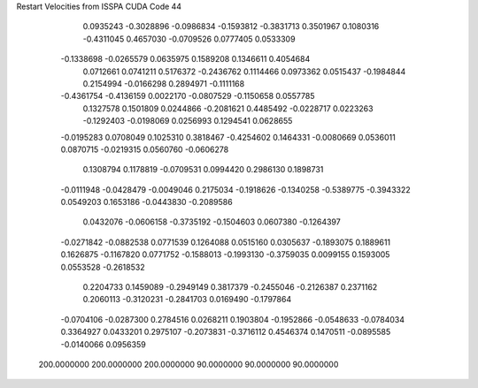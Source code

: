 Restart Velocities from ISSPA CUDA Code
44
   0.0935243  -0.3028896  -0.0986834  -0.1593812  -0.3831713   0.3501967
   0.1080316  -0.4311045   0.4657030  -0.0709526   0.0777405   0.0533309
  -0.1338698  -0.0265579   0.0635975   0.1589208   0.1346611   0.4054684
   0.0712661   0.0741211   0.5176372  -0.2436762   0.1114466   0.0973362
   0.0515437  -0.1984844   0.2154994  -0.0166298   0.2894971  -0.1111168
  -0.4361754  -0.4136159   0.0022170  -0.0807529  -0.1150658   0.0557785
   0.1327578   0.1501809   0.0244866  -0.2081621   0.4485492  -0.0228717
   0.0223263  -0.1292403  -0.0198069   0.0256993   0.1294541   0.0628655
  -0.0195283   0.0708049   0.1025310   0.3818467  -0.4254602   0.1464331
  -0.0080669   0.0536011   0.0870715  -0.0219315   0.0560760  -0.0606278
   0.1308794   0.1178819  -0.0709531   0.0994420   0.2986130   0.1898731
  -0.0111948  -0.0428479  -0.0049046   0.2175034  -0.1918626  -0.1340258
  -0.5389775  -0.3943322   0.0549203   0.1653186  -0.0443830  -0.2089586
   0.0432076  -0.0606158  -0.3735192  -0.1504603   0.0607380  -0.1264397
  -0.0271842  -0.0882538   0.0771539   0.1264088   0.0515160   0.0305637
  -0.1893075   0.1889611   0.1626875  -0.1167820   0.0771752  -0.1588013
  -0.1993130  -0.3759035   0.0099155   0.1593005   0.0553528  -0.2618532
   0.2204733   0.1459089  -0.2949149   0.3817379  -0.2455046  -0.2126387
   0.2371162   0.2060113  -0.3120231  -0.2841703   0.0169490  -0.1797864
  -0.0704106  -0.0287300   0.2784516   0.0268211   0.1903804  -0.1952866
  -0.0548633  -0.0784034   0.3364927   0.0433201   0.2975107  -0.2073831
  -0.3716112   0.4546374   0.1470511  -0.0895585  -0.0140066   0.0956359
 200.0000000 200.0000000 200.0000000  90.0000000  90.0000000  90.0000000
